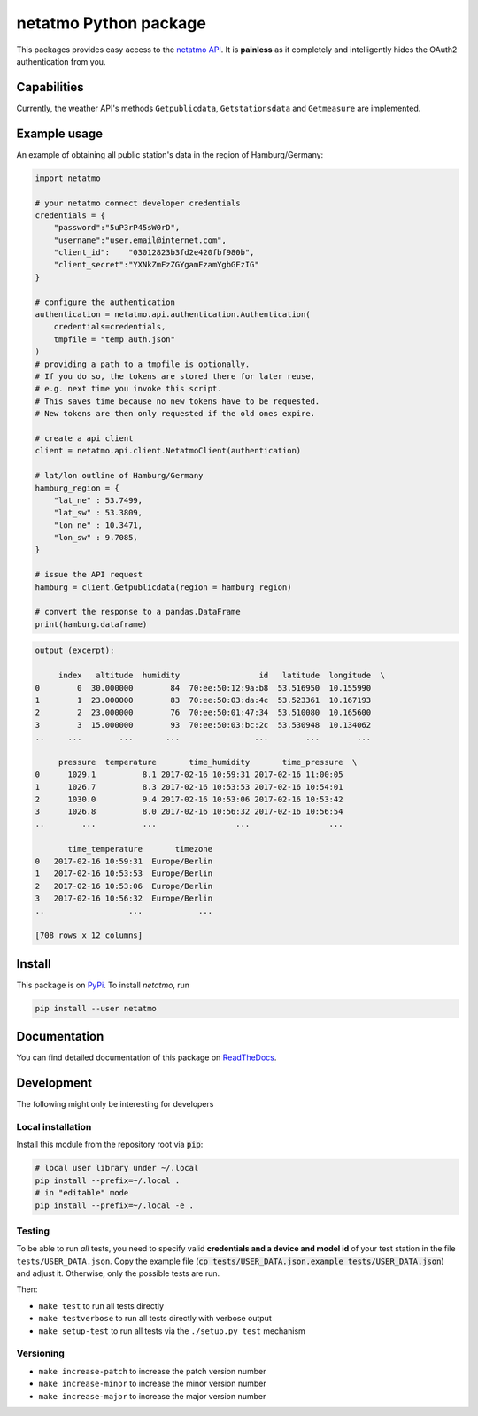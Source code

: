 netatmo Python package 
======================

.. image:: https://travis-ci.org/nobodyinperson/python3-netatmo.svg?branch=master
    :target: https://travis-ci.org/nobodyinperson/python3-netatmo

.. image:: http://readthedocs.org/projects/python3-netatmo/badge/?version=latest
    :target: http://python3-netatmo.readthedocs.io/en/latest/?badge=latest

This packages provides easy access to the `netatmo <https://netatmo.com>`_
`API <https://dev.netatmo.com>`_.  It is **painless** as it completely and
intelligently hides the OAuth2 authentication from you. 

Capabilities
++++++++++++

Currently, the weather API's methods ``Getpublicdata``, ``Getstationsdata`` and
``Getmeasure`` are implemented.

Example usage
+++++++++++++

An example of obtaining all public station's data in the region of
Hamburg/Germany:

.. code:: python

    import netatmo

    # your netatmo connect developer credentials
    credentials = {
        "password":"5uP3rP45sW0rD",
        "username":"user.email@internet.com",
        "client_id":    "03012823b3fd2e420fbf980b",
        "client_secret":"YXNkZmFzZGYgamFzamYgbGFzIG"
    }

    # configure the authentication
    authentication = netatmo.api.authentication.Authentication(
        credentials=credentials,
        tmpfile = "temp_auth.json"
    )
    # providing a path to a tmpfile is optionally.
    # If you do so, the tokens are stored there for later reuse, 
    # e.g. next time you invoke this script.
    # This saves time because no new tokens have to be requested.
    # New tokens are then only requested if the old ones expire.

    # create a api client
    client = netatmo.api.client.NetatmoClient(authentication)
    
    # lat/lon outline of Hamburg/Germany
    hamburg_region = {
        "lat_ne" : 53.7499,
        "lat_sw" : 53.3809,
        "lon_ne" : 10.3471,
        "lon_sw" : 9.7085,
    }

    # issue the API request
    hamburg = client.Getpublicdata(region = hamburg_region)

    # convert the response to a pandas.DataFrame
    print(hamburg.dataframe)

.. code::

    output (excerpt):

         index   altitude  humidity                 id   latitude  longitude  \
    0        0  30.000000        84  70:ee:50:12:9a:b8  53.516950  10.155990   
    1        1  23.000000        83  70:ee:50:03:da:4c  53.523361  10.167193   
    2        2  23.000000        76  70:ee:50:01:47:34  53.510080  10.165600   
    3        3  15.000000        93  70:ee:50:03:bc:2c  53.530948  10.134062    
    ..     ...        ...       ...                ...        ...        ...   

         pressure  temperature       time_humidity       time_pressure  \
    0      1029.1          8.1 2017-02-16 10:59:31 2017-02-16 11:00:05   
    1      1026.7          8.3 2017-02-16 10:53:53 2017-02-16 10:54:01   
    2      1030.0          9.4 2017-02-16 10:53:06 2017-02-16 10:53:42   
    3      1026.8          8.0 2017-02-16 10:56:32 2017-02-16 10:56:54   
    ..        ...          ...                 ...                 ...   

           time_temperature       timezone  
    0   2017-02-16 10:59:31  Europe/Berlin  
    1   2017-02-16 10:53:53  Europe/Berlin  
    2   2017-02-16 10:53:06  Europe/Berlin  
    3   2017-02-16 10:56:32  Europe/Berlin   
    ..                  ...            ...  

    [708 rows x 12 columns]


Install
+++++++

This package is on `PyPi <https://pypi.python.org>`_. To install `netatmo`,
run

.. code:: sh

    pip install --user netatmo

Documentation
+++++++++++++

You can find detailed documentation of this package on
`ReadTheDocs <https://python3-netatmo.readthedocs.io>`_.

Development
+++++++++++

The following might only be interesting for developers

Local installation
------------------

Install this module from the repository root via :code:`pip`:

.. code:: sh

    # local user library under ~/.local
    pip install --prefix=~/.local .
    # in "editable" mode
    pip install --prefix=~/.local -e .

Testing
-------

To be able to run *all* tests, you need to specify valid **credentials and a
device and model id** of your test station in the file ``tests/USER_DATA.json``.
Copy the example file (:code:`cp tests/USER_DATA.json.example
tests/USER_DATA.json`) and adjust it. Otherwise, only the possible tests are
run.

Then:

- ``make test`` to run all tests directly
- ``make testverbose`` to run all tests directly with verbose output
- ``make setup-test`` to run all tests via the ``./setup.py test`` mechanism

Versioning
----------

- ``make increase-patch`` to increase the patch version number
- ``make increase-minor`` to increase the minor version number
- ``make increase-major`` to increase the major version number

